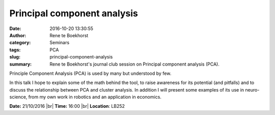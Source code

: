 Principal component analysis
############################
:date: 2016-10-20 13:30:55
:author: Rene te Boekhorst
:category: Seminars
:tags: PCA
:slug: principal-component-analysis
:summary: Rene te Boekhorst's journal club session on Principal component analysis (PCA).


Principle Component Analysis (PCA) is used by many but understood by few. 

In this talk I hope to explain some of the math behind the tool, to raise awareness for its potential (and pitfalls) and to discuss the relationship between PCA and cluster analysis.
In addition I will present some examples of its use in neuro-science, from my own work in robotics and an application in economics.

**Date:** 21/10/2016 |br|
**Time:** 16:00 |br|
**Location**: LB252

.. |br| raw:: html

    <br />


